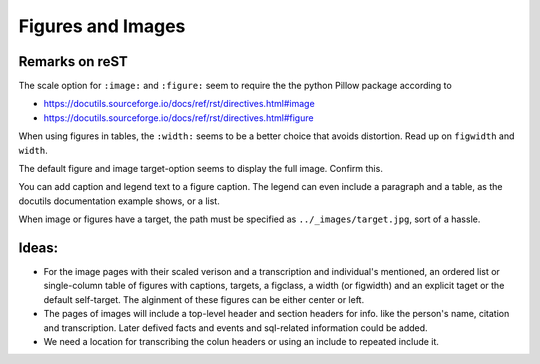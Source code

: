 Figures and Images
==================
 
Remarks on reST
---------------

The scale option for ``:image:`` and ``:figure:`` seem to require the the python Pillow package according to

-  https://docutils.sourceforge.io/docs/ref/rst/directives.html#image

-  https://docutils.sourceforge.io/docs/ref/rst/directives.html#figure

When using figures in tables, the ``:width:`` seems to be a better choice that avoids distortion. Read up on
``figwidth`` and ``width``.

The default figure and image target-option seems to display the full image. Confirm this.

You can add caption and legend text to a figure caption. The legend can even include a paragraph and a table, as the 
docutils documentation example shows, or a list. 

When image or figures have a target, the path must be specified as ``../_images/target.jpg``, sort of a hassle.

Ideas:
------

- For the image pages with their scaled verison and a transcription and individual's mentioned, an ordered list or single-column table
  of figures with captions, targets, a figclass, a width (or figwidth) and an explicit taget or the default self-target.
  The alginment of these figures can be either center or left.
- The pages of images will include a top-level header and section headers for info. like the person's name, citation and transcription.
  Later defived facts and events and sql-related information could be added.
- We need a location for transcribing the colun headers or using an include to repeated include it.
 
